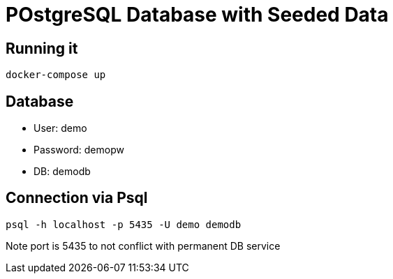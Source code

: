 = POstgreSQL Database with Seeded Data

== Running it

 docker-compose up

== Database

* User: demo
* Password: demopw
* DB: demodb

== Connection via Psql

 psql -h localhost -p 5435 -U demo demodb

Note port is 5435 to not conflict with permanent DB service
